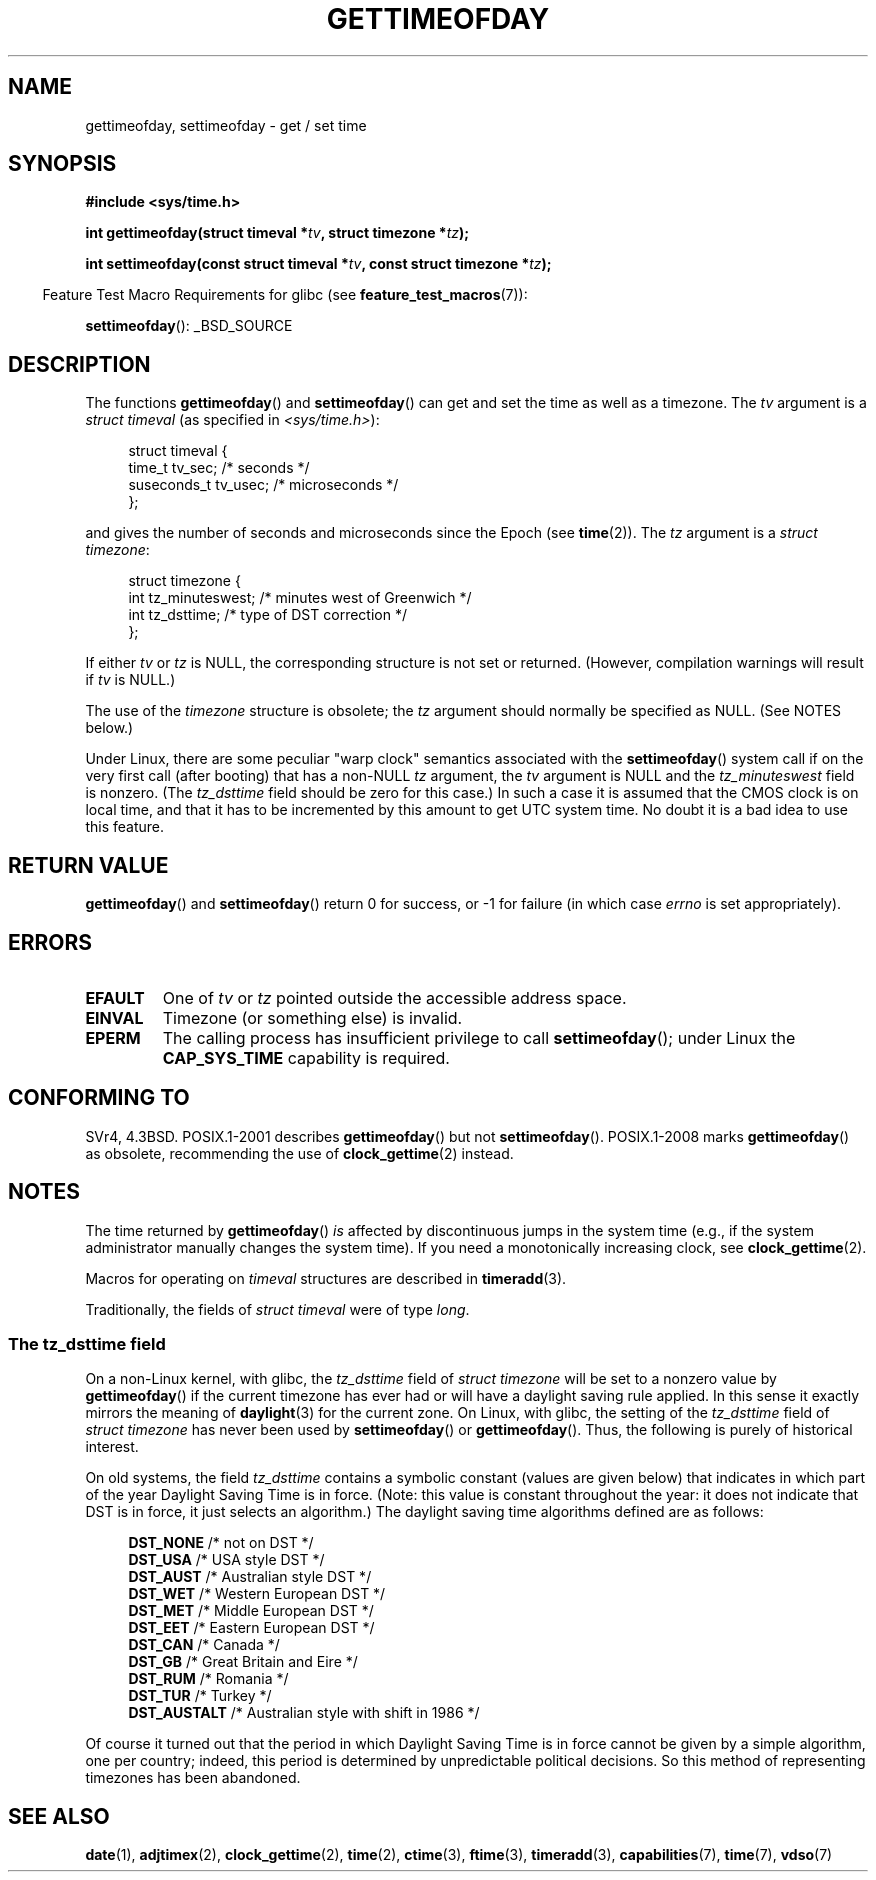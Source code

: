.\" Copyright (c) 1992 Drew Eckhardt (drew@cs.colorado.edu), March 28, 1992
.\"
.\" %%%LICENSE_START(VERBATIM)
.\" Permission is granted to make and distribute verbatim copies of this
.\" manual provided the copyright notice and this permission notice are
.\" preserved on all copies.
.\"
.\" Permission is granted to copy and distribute modified versions of this
.\" manual under the conditions for verbatim copying, provided that the
.\" entire resulting derived work is distributed under the terms of a
.\" permission notice identical to this one.
.\"
.\" Since the Linux kernel and libraries are constantly changing, this
.\" manual page may be incorrect or out-of-date.  The author(s) assume no
.\" responsibility for errors or omissions, or for damages resulting from
.\" the use of the information contained herein.  The author(s) may not
.\" have taken the same level of care in the production of this manual,
.\" which is licensed free of charge, as they might when working
.\" professionally.
.\"
.\" Formatted or processed versions of this manual, if unaccompanied by
.\" the source, must acknowledge the copyright and authors of this work.
.\" %%%LICENSE_END
.\"
.\" Modified by Michael Haardt (michael@moria.de)
.\" Modified 1993-07-23 by Rik Faith (faith@cs.unc.edu)
.\" Modified 1994-08-21 by Michael Chastain (mec@shell.portal.com):
.\"   Fixed necessary '#include' lines.
.\" Modified 1995-04-15 by Michael Chastain (mec@shell.portal.com):
.\"   Added reference to adjtimex.
.\" Removed some nonsense lines pointed out by Urs Thuermann,
.\"   (urs@isnogud.escape.de), aeb, 950722.
.\" Modified 1997-01-14 by Austin Donnelly (and1000@debian.org):
.\"   Added return values section, and bit on EFAULT
.\" Added clarification on timezone, aeb, 971210.
.\" Removed "#include <unistd.h>", aeb, 010316.
.\" Modified, 2004-05-27 by Michael Kerrisk <mtk.manpages@gmail.com>
.\"   Added notes on capability requirement.
.\"
.TH GETTIMEOFDAY 2 2015-12-28 "Linux" "Linux Programmer's Manual"
.SH NAME
gettimeofday, settimeofday \- get / set time
.SH SYNOPSIS
.nf
.B #include <sys/time.h>

.BI "int gettimeofday(struct timeval *" tv ", struct timezone *" tz );

.BI "int settimeofday(const struct timeval *" tv \
", const struct timezone *" tz );

.fi
.in -4n
Feature Test Macro Requirements for glibc (see
.BR feature_test_macros (7)):
.in
.sp
.BR settimeofday ():
_BSD_SOURCE
.SH DESCRIPTION
The functions
.BR gettimeofday ()
and
.BR settimeofday ()
can get and set the time as well as a timezone.
The
.I tv
argument is a
.I struct timeval
(as specified in
.IR <sys/time.h> ):
.sp
.in +4n
.nf
struct timeval {
    time_t      tv_sec;     /* seconds */
    suseconds_t tv_usec;    /* microseconds */
};
.fi
.in
.sp
and gives the number of seconds and microseconds since the Epoch (see
.BR time (2)).
The
.I tz
argument is a
.IR "struct timezone" :
.sp
.in +4n
.nf
struct timezone {
    int tz_minuteswest;     /* minutes west of Greenwich */
    int tz_dsttime;         /* type of DST correction */
};
.fi
.in
.PP
If either
.I tv
or
.I tz
is NULL, the corresponding structure is not set or returned.
.\" FIXME . The compilation warning looks to be going away in 2.17
.\" see glibc commit 4b7634a5e03b0da6f8875de9d3f74c1cf6f2a6e8
(However, compilation warnings will result if
.I tv
is NULL.)
.\" The following is covered under EPERM below:
.\" .PP
.\" Only the superuser may use
.\" .BR settimeofday ().
.PP
The use of the
.I timezone
structure is obsolete; the
.I tz
argument should normally be specified as NULL.
(See NOTES below.)

Under Linux, there are some peculiar "warp clock" semantics associated
with the
.BR settimeofday ()
system call if on the very first call (after booting)
that has a non-NULL
.I tz
argument, the
.I tv
argument is NULL and the
.I tz_minuteswest
field is nonzero.
(The
.I tz_dsttime
field should be zero for this case.)
In such a case it is assumed that the CMOS clock
is on local time, and that it has to be incremented by this amount
to get UTC system time.
No doubt it is a bad idea to use this feature.
.SH RETURN VALUE
.BR gettimeofday ()
and
.BR settimeofday ()
return 0 for success, or \-1 for failure (in which case
.I errno
is set appropriately).
.SH ERRORS
.TP
.B EFAULT
One of
.I tv
or
.I tz
pointed outside the accessible address space.
.TP
.B EINVAL
Timezone (or something else) is invalid.
.TP
.B EPERM
The calling process has insufficient privilege to call
.BR settimeofday ();
under Linux the
.B CAP_SYS_TIME
capability is required.
.SH CONFORMING TO
SVr4, 4.3BSD.
POSIX.1-2001 describes
.BR gettimeofday ()
but not
.BR settimeofday ().
POSIX.1-2008 marks
.BR gettimeofday ()
as obsolete, recommending the use of
.BR clock_gettime (2)
instead.
.SH NOTES
The time returned by
.BR gettimeofday ()
.I is
affected by discontinuous jumps in the system time
(e.g., if the system administrator manually changes the system time).
If you need a monotonically increasing clock, see
.BR clock_gettime (2).

Macros for operating on
.I timeval
structures are described in
.BR timeradd (3).

Traditionally, the fields of
.I struct timeval
were of type
.IR long .
.\"
.SS The tz_dsttime field
On a non-Linux kernel, with glibc, the
.I tz_dsttime
field of
.I struct timezone
will be set to a nonzero value by
.BR gettimeofday ()
if the current timezone has ever had or will have a daylight saving
rule applied.
In this sense it exactly mirrors the meaning of
.BR daylight (3)
for the current zone.
On Linux, with glibc, the setting of the
.I tz_dsttime
field of
.I struct timezone
has never been used by
.BR settimeofday ()
or
.BR gettimeofday ().
.\" it has not
.\" been and will not be supported by libc or glibc.
.\" Each and every occurrence of this field in the kernel source
.\" (other than the declaration) is a bug.
Thus, the following is purely of historical interest.

On old systems, the field
.I tz_dsttime
contains a symbolic constant (values are given below)
that indicates in which part of the year Daylight Saving Time
is in force.
(Note: this value is constant throughout the year:
it does not indicate that DST is in force, it just selects an
algorithm.)
The daylight saving time algorithms defined are as follows:
.in +4n
.nf

\fBDST_NONE\fP     /* not on DST */
.br
\fBDST_USA\fP      /* USA style DST */
.br
\fBDST_AUST\fP     /* Australian style DST */
.br
\fBDST_WET\fP      /* Western European DST */
.br
\fBDST_MET\fP      /* Middle European DST */
.br
\fBDST_EET\fP      /* Eastern European DST */
.br
\fBDST_CAN\fP      /* Canada */
.br
\fBDST_GB\fP       /* Great Britain and Eire */
.br
\fBDST_RUM\fP      /* Romania */
.br
\fBDST_TUR\fP      /* Turkey */
.br
\fBDST_AUSTALT\fP  /* Australian style with shift in 1986 */
.fi
.in
.PP
Of course it turned out that the period in which
Daylight Saving Time is in force cannot be given
by a simple algorithm, one per country; indeed,
this period is determined by unpredictable political
decisions.
So this method of representing timezones
has been abandoned.
.SH SEE ALSO
.BR date (1),
.BR adjtimex (2),
.BR clock_gettime (2),
.BR time (2),
.BR ctime (3),
.BR ftime (3),
.BR timeradd (3),
.BR capabilities (7),
.BR time (7),
.BR vdso (7)
